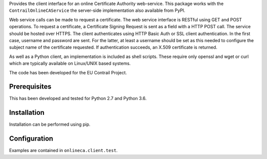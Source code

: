 Provides the client interface for an online Certificate Authority web-service.
This package works with the ``ContrailOnlineCAService`` the server-side
implementation also available from PyPI.

Web service calls can be made to request a certificate.  The web service
interface is RESTful using GET and POST operations.  To request a certificate,
a Certificate Signing Request is sent as a field with a HTTP POST call.  The
service should be hosted over HTTPS.  The client authenticates using HTTP Basic
Auth or SSL client authentication.  In the first case, username and password
are sent.  For the latter, at least a username should be set as this needed to
configure the subject name of the certificate requested.  If authentication
succeeds, an X.509 certificate is returned.

As well as a Python client, an implementation is included as shell scripts.
These require only openssl and wget or curl which are typically available on
Linux/UNIX based systems.

The code has been developed for the EU Contrail Project.

Prerequisites
=============
This has been developed and tested for Python 2.7 and Python 3.6.

Installation
============
Installation can be performed using pip.

Configuration
=============
Examples are contained in ``onlineca.client.test``.


